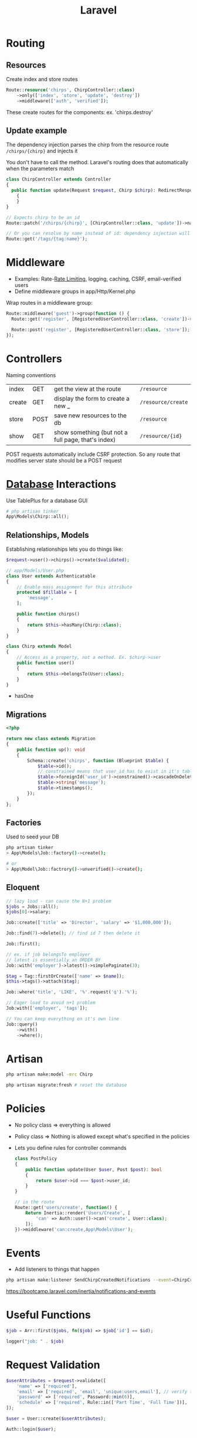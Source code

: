 :PROPERTIES:
:ID:       90B3299A-2B7D-4F04-8948-27EDB31CB05B
:END:
#+title: Laravel
#+filetags: Programming

* Routing
** Resources

  Create index and store routes

#+BEGIN_SRC php
Route::resource('chirps', ChirpController::class)
    ->only(['index', 'store', 'update', 'destroy'])
    ->middleware(['auth', 'verified']);
#+END_SRC

These create routes for the components: ex. 'chirps.destroy'
** Update example


   The dependency injection parses the chirp from the resource route =/chirps/{chirp}= and injects it

   You don't have to call the method. Laravel's routing does that automatically when the parameters match

   #+BEGIN_SRC php
class ChirpController extends Controller
{
  public function update(Request $request, Chirp $chirp): RedirectResponse
    {
    }
}

// Expects chirp to be an id
Route::patch('/chirps/{chirp}', [ChirpController::class, 'update'])->name('chirp.update');

// Or you can resolve by name instead of id: dependency injection will resolve the tag by name instead of id
Route::get('/tags/{tag:name}');
   #+END_SRC

* Middleware

  - Examples: Rate-[[id:C93D6E32-27C7-472E-A6F1-3682401E663C][Rate Limiting]], logging, caching, CSRF, email-verified users
  - Define middleware groups in app/Http/Kernel.php

Wrap routes in a middleware group:

#+BEGIN_SRC php
Route::middleware('guest')->group(function () {
  Route::get('register', [RegisteredUserController::class, 'create'])->name('register');

  Route::post('register', [RegisteredUserController::class, 'store']);
});
#+END_SRC

* Controllers

  Naming conventions

 | index  | GET  | get the view at the route                          | =/resource=        |
 | create | GET  | display the form to create a new _                 | =/resource/create= |
 | store  | POST | save new resources to the db                       | =/resource=        |
 | show   | GET  | show something (but not a full page, that's index) | =/resource/{id}=   |

 POST requests automatically include CSRF protection. So any route that modifies server
 state should be a POST request

* [[id:8C8AADB8-324A-4DF4-9A15-E7AED2E08711][Database]] Interactions

  Use TablePlus for a database GUI

#+BEGIN_SRC php
# php artisan tinker
App\Models\Chirp::all();
#+END_SRC

** Relationships, Models

   Establishing relationships lets you do things like:

#+BEGIN_SRC php
$request->user()->chirps()->create($validated);

// app/Models/User.php
class User extends Authenticatable
{
    // Enable mass assignment for this attribute
    protected $fillable = [
        'message',
    ];

    public function chirps()
    {
        return $this->hasMany(Chirp::class);
    }
}

class Chirp extends Model
{
    // Access as a property, not a method. Ex. $chirp->user
    public function user()
    {
        return $this->belongsTo(User::class);
    }
}
#+END_SRC

- hasOne

** Migrations

   #+BEGIN_SRC php
<?php

return new class extends Migration
{
    public function up(): void
    {
        Schema::create('chirps', function (Blueprint $table) {
            $table->id();
            // constrained means that user_id has to exist in it's table
            $table->foreignId('user_id')->constrained()->cascadeOnDelete();
            $table->string('message');
            $table->timestamps();
        });
    }
};
   #+END_SRC

** Factories

   Used to seed your DB

   #+BEGIN_SRC bash
php artisan tinker
> App\Models\Job::factory()->create();

# or
> App\Model\Job::factrory()->unverified()->create();
   #+END_SRC

** Eloquent

 #+BEGIN_SRC php
// lazy load - can cause the N+1 problem
$jobs = Jobs::all();
$jobs[0]->salary;

Job::create(['title' => 'Director', 'salary' => '$1,000,000']);

Job::find(7)->delete(); // find id 7 then delete it

Job::first();

// ex. if job belongsTo employer
// latest is essentially an ORDER BY
Job::with('employer')->latest()->simplePaginate(3);

$tag = Tag::firstOrCreate(['name' => $name]);
$this->tags()->attach($tag);

Job::where('title', 'LIKE', '%'.request('q').'%');

// Eager load to avoid n+1 problem
Job:with(['employer', 'tags']);

// You can keep everything on it's own line
Job::query()
    ->with()
    ->where();
 #+END_SRC

* Artisan

  #+BEGIN_SRC sh
php artisan make:model -mrc Chirp

php artisan migrate:fresh # reset the database
  #+END_SRC

* Policies

  - No policy class => everything is allowed
  - Policy class => Nothing is allowed except what's specified in the policies
  - Lets you define rules for controller commands

    #+BEGIN_SRC php
class PostPolicy
{
    public function update(User $user, Post $post): bool
    {
        return $user->id === $post->user_id;
    }
}

// in the route
Route::get('users/create', function() {
    Return Inertia::render('Users/Create', [
        'can' => Auth::user()->can('create', User::class);
    ]);
})->middleware('can:create,App\Models\User');
    #+END_SRC

* Events

  - Add listeners to things that happen

#+BEGIN_SRC sh
php artisan make:listener SendChirpCreatedNotifications --event=ChirpCreated
#+END_SRC

https://bootcamp.laravel.com/inertia/notifications-and-events

* Useful Functions

  #+BEGIN_SRC php
$job = Arr::first($jobs, fn($job) => $job['id'] == $id);

logger("job: " . $job)
  #+END_SRC

* Request Validation

  #+BEGIN_SRC php
$userAttributes = $request->validate([
    'name' => ['required'],
    'email' => ['required', 'email', 'unique:users,email'], // verify that it's unique on the users table
    'password' => ['required', Password::min(6)],
    'schedule' => ['required', Rule::in(['Part Time', 'Full Time'])],
]);

$user = User::create($userAttributes);

Auth::login($user);
  #+END_SRC

* Deployment

  1. Create an AWS account
  2. Go to name in the top right -> Security Credentials -> get an access key
  3. Generate one

     #+BEGIN_SRC sh
aws configure --profile <name>
aws-profile
     #+END_SRC

  4. Launch an EC2 instance

     #+BEGIN_SRC sh
terraform init # in project root
terraform plan
terraform apply
     #+END_SRC

  5. SSH into ec2

     #+BEGIN_SRC sh
aws configure

# on ec2
ssh-keygen -t rsa -b 4096
cat ~/.ssh/id_rsa.pub # copy it

# on host
gha
paste >> tmp
gh ssh-key add tmp --title <name>
rm tmp

# back to ec2
sudo yum install git -y
git clone git@github.com:lanceberge/<name>.git

cd <proj>
./scripts/setup_ec2
     #+END_SRC

  6. Add CI/CD

     =EC2_HOST= secret is in the ssh command
     Add the full ssh key

  7. Buy the domain namecheap.com

  8. Route 53 -> Create hosted zone with the domain -> create

     Create two A records: /blank/ -> public IP and www -> public IP

     - change the TTL of the nameservers to 60

  10. on namecheap: Account -> Dashboard -> domain list

      Domain -> nameservers -> Custom DNS -> paste in the 4 from Route 53 (remove the periods at the end)

  11. Once the domain propagates

      #+BEGIN_SRC sh
sudo certbot --nginx -d <domain.com> -d www.<domain.com>

rm nginx/nginx.conf
sudo mv /etc/nginx/nginx.conf nginx/nginx.conf
sudo ln -s "/home/ec2-user/$PROJ_NAME/nginx/nginx.conf" /etc/nginx/nginx.conf
      #+END_SRC
